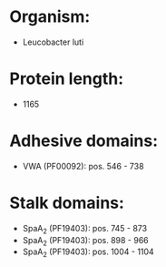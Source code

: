 * Organism:
- Leucobacter luti
* Protein length:
- 1165
* Adhesive domains:
- VWA (PF00092): pos. 546 - 738
* Stalk domains:
- SpaA_2 (PF19403): pos. 745 - 873
- SpaA_2 (PF19403): pos. 898 - 966
- SpaA_2 (PF19403): pos. 1004 - 1104

